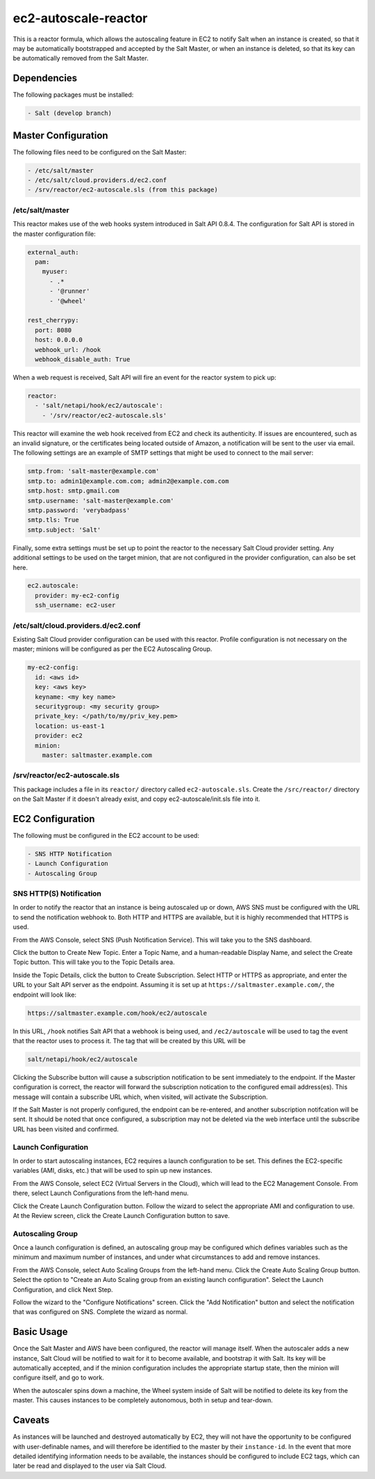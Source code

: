 ec2-autoscale-reactor
=====================

This is a reactor formula, which allows the autoscaling feature in EC2 to
notify Salt when an instance is created, so that it may be automatically
bootstrapped and accepted by the Salt Master, or when an instance is deleted,
so that its key can be automatically removed from the Salt Master.


Dependencies
------------
The following packages must be installed:

.. code-block:: yaml

    - Salt (develop branch)


Master Configuration
--------------------
The following files need to be configured on the Salt Master:

.. code-block:: yaml

    - /etc/salt/master
    - /etc/salt/cloud.providers.d/ec2.conf
    - /srv/reactor/ec2-autoscale.sls (from this package)

/etc/salt/master
~~~~~~~~~~~~~~~~
This reactor makes use of the web hooks system introduced in Salt API 0.8.4.
The configuration for Salt API is stored in the master configuration file:

.. code-block:: yaml

    external_auth:
      pam:
        myuser:
          - .*
          - '@runner'
          - '@wheel'
    
    rest_cherrypy:
      port: 8080
      host: 0.0.0.0
      webhook_url: /hook
      webhook_disable_auth: True

When a web request is received, Salt API will fire an event for the reactor
system to pick up:

.. code-block:: yaml

    reactor:
      - 'salt/netapi/hook/ec2/autoscale':
        - '/srv/reactor/ec2-autoscale.sls'

This reactor will examine the web hook received from EC2 and check its
authenticity. If issues are encountered, such as an invalid signature, or the
certificates being located outside of Amazon, a notification will be sent to
the user via email. The following settings are an example of SMTP settings that
might be used to connect to the mail server:

.. code-block:: yaml

    smtp.from: 'salt-master@example.com'
    smtp.to: admin1@example.com.com; admin2@example.com.com
    smtp.host: smtp.gmail.com
    smtp.username: 'salt-master@example.com'
    smtp.password: 'verybadpass'
    smtp.tls: True
    smtp.subject: 'Salt'

.. code-block:: yaml

Finally, some extra settings must be set up to point the reactor to the
necessary Salt Cloud provider setting. Any additional settings to be used on
the target minion, that are not configured in the provider configuration, can
also be set here.

.. code-block:: yaml

    ec2.autoscale:
      provider: my-ec2-config
      ssh_username: ec2-user

/etc/salt/cloud.providers.d/ec2.conf
~~~~~~~~~~~~~~~~~~~~~~~~~~~~~~~~~~~~
Existing Salt Cloud provider configuration can be used with this reactor.
Profile configuration is not necessary on the master; minions will be
configured as per the EC2 Autoscaling Group.

.. code-block:: yaml

    my-ec2-config:
      id: <aws id>
      key: <aws key>
      keyname: <my key name>
      securitygroup: <my security group>
      private_key: </path/to/my/priv_key.pem>
      location: us-east-1
      provider: ec2
      minion:
        master: saltmaster.example.com


/srv/reactor/ec2-autoscale.sls
~~~~~~~~~~~~~~~~~~~~~~~~~~~~~~
This package includes a file in its ``reactor/`` directory called
``ec2-autoscale.sls``. Create the ``/src/reactor/`` directory on the Salt
Master if it doesn't already exist, and copy ec2-autoscale/init.sls file into it.


EC2 Configuration
-----------------
The following must be configured in the EC2 account to be used:

.. code-block:: yaml

    - SNS HTTP Notification
    - Launch Configuration
    - Autoscaling Group


SNS HTTP(S) Notification
~~~~~~~~~~~~~~~~~~~~~~~~
In order to notify the reactor that an instance is being autoscaled up or down,
AWS SNS must be configured with the URL to send the notification webhook to.
Both HTTP and HTTPS are available, but it is highly recommended that HTTPS is
used.

From the AWS Console, select SNS (Push Notification Service). This will take
you to the SNS dashboard.

Click the button to Create New Topic. Enter a Topic Name, and a human-readable
Display Name, and select the Create Topic button. This will take you to the
Topic Details area.

Inside the Topic Details, click the button to Create Subscription. Select HTTP
or HTTPS as appropriate, and enter the URL to your Salt API server as the
endpoint. Assuming it is set up at ``https://saltmaster.example.com/``, the
endpoint will look like:

.. code-block:: yaml

    https://saltmaster.example.com/hook/ec2/autoscale

In this URL, ``/hook`` notifies Salt API that a webhook is being used, and
``/ec2/autoscale`` will be used to tag the event that the reactor uses to
process it. The tag that will be created by this URL will be

.. code-block:: yaml

    salt/netapi/hook/ec2/autoscale

Clicking the Subscribe button will cause a subscription notification to be sent
immediately to the endpoint. If the Master configuration is correct, the
reactor will forward the subscription notication to the configured email
address(es). This message will contain a subscribe URL which, when visited,
will activate the Subscription.

If the Salt Master is not properly configured, the endpoint can be re-entered,
and another subscription notifcation will be sent. It should be noted that once
configured, a subscription may not be deleted via the web interface until the
subscribe URL has been visited and confirmed.


Launch Configuration
~~~~~~~~~~~~~~~~~~~~
In order to start autoscaling instances, EC2 requires a launch configuration to
be set. This defines the EC2-specific variables (AMI, disks, etc.) that will be
used to spin up new instances.

From the AWS Console, select EC2 (Virtual Servers in the Cloud), which will
lead to the EC2 Management Console. From there, select Launch Configurations
from the left-hand menu.

Click the Create Launch Configuration button. Follow the wizard to select the
appropriate AMI and configuration to use. At the Review screen, click the
Create Launch Configuration button to save.


Autoscaling Group
~~~~~~~~~~~~~~~~~
Once a launch configuration is defined, an autoscaling group may be configured
which defines variables such as the minimum and maximum number of instances,
and under what circumstances to add and remove instances.

From the AWS Console, select Auto Scaling Groups from the left-hand menu. Click
the Create Auto Scaling Group button. Select the option to "Create an Auto
Scaling group from an existing launch configuration". Select the Launch
Configuration, and click Next Step.

Follow the wizard to the "Configure Notifications" screen. Click the "Add
Notification" button and select the notification that was configured on SNS.
Complete the wizard as normal.


Basic Usage
-----------
Once the Salt Master and AWS have been configured, the reactor will manage
itself. When the autoscaler adds a new instance, Salt Cloud will be notified to
wait for it to become available, and bootstrap it with Salt. Its key will be
automatically accepted, and if the minion configuration includes the appropriate
startup state, then the minion will configure itself, and go to work.

When the autoscaler spins down a machine, the Wheel system inside of Salt will
be notified to delete its key from the master. This causes instances to be
completely autonomous, both in setup and tear-down.

Caveats
-------
As instances will be launched and destroyed automatically by EC2, they will not
have the opportunity to be configured with user-definable names, and will
therefore be identified to the master by their ``instance-id``. In the event
that more detailed identifying information needs to be available, the instances
should be configured to include EC2 tags, which can later be read and displayed
to the user via Salt Cloud.

